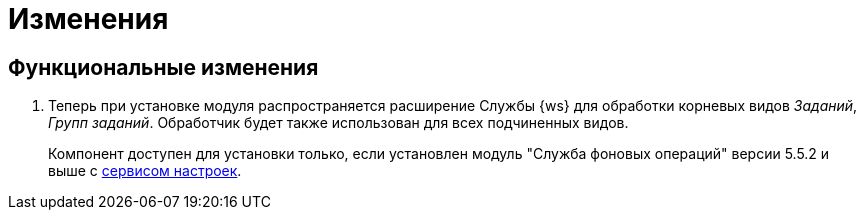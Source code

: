 = Изменения

== Функциональные изменения

. Теперь при установке модуля распространяется расширение Службы {ws} для обработки корневых видов _Заданий_, _Групп заданий_. Обработчик будет также использован для всех подчиненных видов.
+
Компонент доступен для установки только, если установлен модуль "Служба фоновых операций" версии 5.5.2 и выше с xref:workerservice:admin:install.adoc#settings-storage[сервисом настроек].
